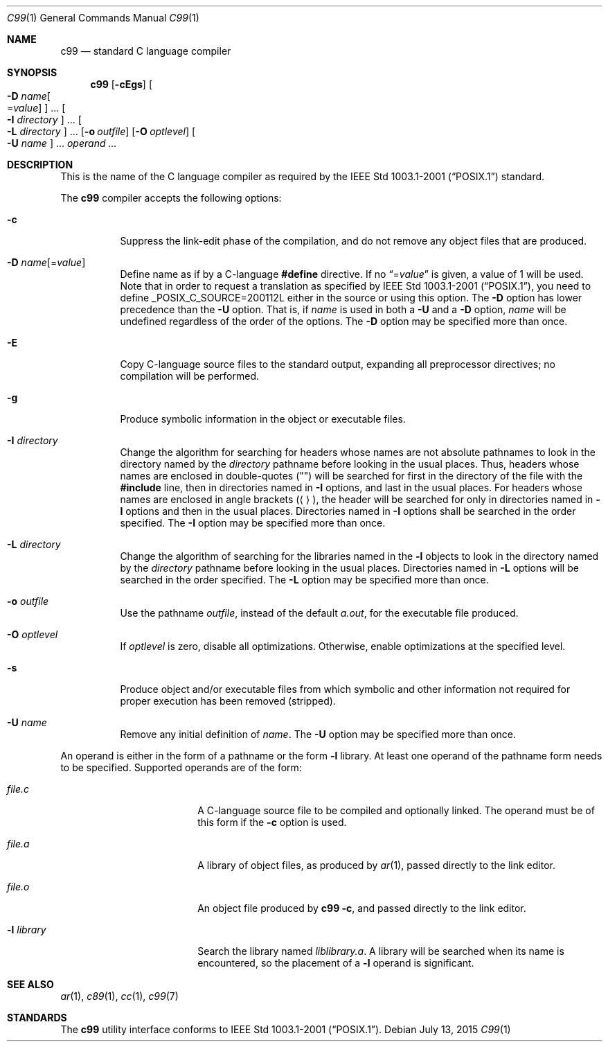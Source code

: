 .\"
.\" Copyright (c) 1997 Joerg Wunsch
.\"
.\" All rights reserved.
.\"
.\" Redistribution and use in source and binary forms, with or without
.\" modification, are permitted provided that the following conditions
.\" are met:
.\" 1. Redistributions of source code must retain the above copyright
.\"    notice, this list of conditions and the following disclaimer.
.\" 2. Redistributions in binary form must reproduce the above copyright
.\"    notice, this list of conditions and the following disclaimer in the
.\"    documentation and/or other materials provided with the distribution.
.\"
.\" THIS SOFTWARE IS PROVIDED BY THE DEVELOPERS ``AS IS'' AND ANY EXPRESS OR
.\" IMPLIED WARRANTIES, INCLUDING, BUT NOT LIMITED TO, THE IMPLIED WARRANTIES
.\" OF MERCHANTABILITY AND FITNESS FOR A PARTICULAR PURPOSE ARE DISCLAIMED.
.\" IN NO EVENT SHALL THE DEVELOPERS BE LIABLE FOR ANY DIRECT, INDIRECT,
.\" INCIDENTAL, SPECIAL, EXEMPLARY, OR CONSEQUENTIAL DAMAGES (INCLUDING, BUT
.\" NOT LIMITED TO, PROCUREMENT OF SUBSTITUTE GOODS OR SERVICES; LOSS OF USE,
.\" DATA, OR PROFITS; OR BUSINESS INTERRUPTION) HOWEVER CAUSED AND ON ANY
.\" THEORY OF LIABILITY, WHETHER IN CONTRACT, STRICT LIABILITY, OR TORT
.\" (INCLUDING NEGLIGENCE OR OTHERWISE) ARISING IN ANY WAY OUT OF THE USE OF
.\" THIS SOFTWARE, EVEN IF ADVISED OF THE POSSIBILITY OF SUCH DAMAGE.
.\"
.\" From FreeBSD: src/usr.bin/c89/c89.1,v 1.11 2007/03/10 07:10:01 ru Exp
.\" $FreeBSD$
.\"
.Dd July 13, 2015
.Dt C99 1
.Os
.Sh NAME
.Nm c99
.Nd standard C language compiler
.Sh SYNOPSIS
.Nm
.Op Fl cEgs
.Oo Fl D Ar name Ns Oo = Ns Ar value Oc Oc ...
.Oo Fl I Ar directory Oc ...
.Oo Fl L Ar directory Oc ...
.Op Fl o Ar outfile
.Op Fl O Ar optlevel
.Oo Fl U Ar name Oc ...
.Ar operand ...
.Sh DESCRIPTION
This is the name of the C language compiler as required by the
.St -p1003.1-2001
standard.
.Pp
The
.Nm
compiler accepts the following options:
.Bl -tag -width indent
.It Fl c
Suppress the link-edit phase of the compilation, and do not remove any
object files that are produced.
.It Fl D Ar name Ns Op = Ns Ar value
Define name as if by a C-language
.Ic #define
directive.
If no
.Dq = Ns Ar value
is given, a value of 1 will be used.
Note that in order to request a
translation as specified by
.St -p1003.1-2001 ,
you need to define
.Dv _POSIX_C_SOURCE=200112L
either in the source or using this option.
The
.Fl D
option has lower precedence than the
.Fl U
option.
That is, if
.Ar name
is used in both a
.Fl U
and a
.Fl D
option,
.Ar name
will be undefined regardless of the order of the options.
The
.Fl D
option may be specified more than once.
.It Fl E
Copy C-language source files to the standard output, expanding all
preprocessor directives; no compilation will be performed.
.It Fl g
Produce symbolic information in the object or executable files.
.It Fl I Ar directory
Change the algorithm for searching for headers whose names are not
absolute pathnames to look in the directory named by the
.Ar directory
pathname before looking in the usual places.
Thus, headers whose
names are enclosed in double-quotes
.Pq Qq
will be searched for first
in the directory of the file with the
.Ic #include
line, then in
directories named in
.Fl I
options, and last in the usual places.
For headers whose names are enclosed in angle brackets
.Pq Aq ,
the header
will be searched for only in directories named in
.Fl I
options and then in the usual places.
Directories named in
.Fl I
options shall be searched in the order specified.
The
.Fl I
option may be specified more than once.
.It Fl L Ar directory
Change the algorithm of searching for the libraries named in the
.Fl l
objects to look in the directory named by the
.Ar directory
pathname before looking in the usual places.
Directories named in
.Fl L
options will be searched in the order specified.
The
.Fl L
option may be specified more than once.
.It Fl o Ar outfile
Use the pathname
.Ar outfile ,
instead of the default
.Pa a.out ,
for the executable file produced.
.It Fl O Ar optlevel
If
.Ar optlevel
is zero, disable all optimizations.
Otherwise, enable optimizations at the specified level.
.It Fl s
Produce object and/or executable files from which symbolic and other
information not required for proper execution has been removed
(stripped).
.It Fl U Ar name
Remove any initial definition of
.Ar name .
The
.Fl U
option may be specified more than once.
.El
.Pp
An operand is either in the form of a pathname or the form
.Fl l
library.
At least one operand of the pathname form needs to be specified.
Supported operands are of the form:
.Bl -tag -offset indent -width ".Fl l Ar library"
.It Ar file Ns Pa .c
A C-language source file to be compiled and optionally linked.
The operand must be of this form if the
.Fl c
option is used.
.It Ar file Ns Pa .a
A library of object files, as produced by
.Xr ar 1 ,
passed directly to the link editor.
.It Ar file Ns Pa .o
An object file produced by
.Nm Fl c ,
and passed directly to the link editor.
.It Fl l Ar library
Search the library named
.Pa lib Ns Ar library Ns Pa .a .
A library will be searched when its name is encountered, so the
placement of a
.Fl l
operand is significant.
.El
.Sh SEE ALSO
.Xr ar 1 ,
.Xr c89 1 ,
.Xr cc 1 ,
.Xr c99 7
.Sh STANDARDS
The
.Nm
utility interface conforms to
.St -p1003.1-2001 .
